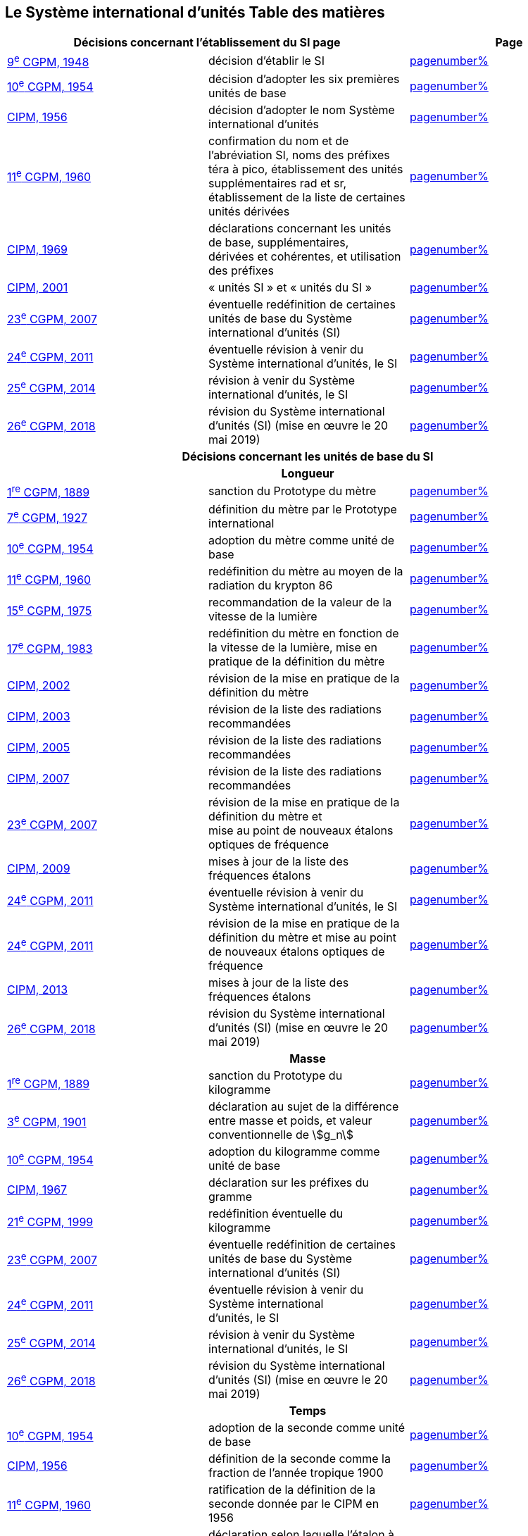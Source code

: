 
<<<

== Le Système international d’unités Table des matières

[cols="3",options="unnumbered"]
|===
2+h| *Décisions concernant l'établissement du SI page* h| Page

| <<cgpm9e1948,9^e^ CGPM, 1948>> | décision d'établir le SI | <<cgpm9e1948r6,pagenumber%>>

| <<cgpm10e1954,10^e^ CGPM, 1954>> | décision d'adopter les six premières unités de base | <<cgpm10e1954r6,pagenumber%>>

| <<cipm1956,CIPM, 1956>> | décision d'adopter le nom Système international d'unités | <<cipm1956r3,pagenumber%>>

| <<cgpm11e1960,11^e^ CGPM, 1960>> | confirmation du nom et de l'abréviation SI, noms des préfixes téra à pico, établissement des unités supplémentaires rad et sr, établissement de la liste de certaines unités dérivées | <<cgpm11e1960r12,pagenumber%>>

| <<cipm1969,CIPM, 1969>> | déclarations concernant les unités de base, supplémentaires, +
dérivées et cohérentes, et utilisation des préfixes | <<cipm1969r1,pagenumber%>>

| <<cipm2001,CIPM, 2001>> | « unités SI » et « unités du SI » | <<cipm-unites-si,pagenumber%>>

| <<cgpm23e2007,23^e^ CGPM, 2007>> | éventuelle redéfinition de certaines unités de base du Système international d'unités (SI) | <<cgpm23e2007r12,pagenumber%>>

| <<cgpm24e2011,24^e^ CGPM, 2011>> | éventuelle révision à venir du Système international d'unités, le SI | <<cgpm24e2011r1,pagenumber%>>

| <<cgpm25e2014,25^e^ CGPM, 2014>> | révision à venir du Système international d'unités, le SI | <<cgpm25e2014r1,pagenumber%>>

| <<cgpm26th2018,26^e^ CGPM, 2018>> | révision du Système international d'unités (SI) (mise en œuvre le 20 mai 2019) | <<cgpm26th2018r1,pagenumber%>>

3+h| *Décisions concernant les unités de base du SI*
3+h| *Longueur*

| <<cgpm1re1889,1^re^ CGPM, 1889>> | sanction du Prototype du mètre | <<cgpm1re1889sanction,pagenumber%>>

| <<cgpm7e1927,7^e^ CGPM, 1927>> | définition du mètre par le Prototype international | <<cgpm7e1927metre,pagenumber%>>

| <<cgpm10e1954,10^e^ CGPM, 1954>> | adoption du mètre comme unité de base | <<cgpm10e1954r6,pagenumber%>>

| <<cgpm11e1960,11^e^ CGPM, 1960>> | redéfinition du mètre au moyen de la radiation du krypton 86 | <<cgpm11e1960r6,pagenumber%>>

| <<cgpm15e1975,15^e^ CGPM, 1975>> | recommandation de la valeur de la vitesse de la lumière | <<cgpm15e1975r2,pagenumber%>>

| <<cgpm17e1983,17^e^ CGPM, 1983>> | redéfinition du mètre en fonction de la vitesse de la lumière, mise en pratique de la définition du mètre | <<cgpm17e1983r1,pagenumber%>>

| <<cipm2002,CIPM, 2002>> | révision de la mise en pratique de la définition du mètre | <<cipm2002r1,pagenumber%>>

| <<cipm2003,CIPM, 2003>> | révision de la liste des radiations recommandées | <<cipm2003r1,pagenumber%>>

| <<cipm2005,CIPM, 2005>> | révision de la liste des radiations recommandées | <<cipm2005r3,pagenumber%>>

| <<cipm2007,CIPM, 2007>> | révision de la liste des radiations recommandées | <<cipm2007r1,pagenumber%>>

| <<cgpm23e2007,23^e^ CGPM, 2007>> | révision de la mise en pratique de la définition du mètre et +
mise au point de nouveaux étalons optiques de fréquence | <<cgpm23e2007r9,pagenumber%>>

| <<cipm2009,CIPM, 2009>> | mises à jour de la liste des fréquences étalons | <<cipm2009r2,pagenumber%>>

| <<cgpm24e2011,24^e^ CGPM, 2011>> | éventuelle révision à venir du Système international d'unités, le SI | <<cgpm24e2011r1,pagenumber%>>

| <<cgpm24e2011,24^e^ CGPM, 2011>> | révision de la mise en pratique de la définition du mètre et mise au point de nouveaux étalons optiques de fréquence | <<cgpm24e2011r8,pagenumber%>>

| <<cipm2013,CIPM, 2013>> | mises à jour de la liste des fréquences étalons | <<cipm2013r1,pagenumber%>>

| <<cgpm26th2018,26^e^ CGPM, 2018>> | révision du Système international d'unités (SI) (mise en œuvre le 20 mai 2019) | <<cgpm26th2018r1,pagenumber%>>

3+h| *Masse*

| <<cgpm1re1889,1^re^ CGPM, 1889>> | sanction du Prototype du kilogramme | <<cgpm1re1889sanction,pagenumber%>>

| <<cgpm3e1901,3^e^ CGPM, 1901>> | déclaration au sujet de la différence entre masse et poids, et valeur conventionnelle de stem:[g_n] | <<cgpm3e1901mass,pagenumber%>>

| <<cgpm10e1954,10^e^ CGPM, 1954>> | adoption du kilogramme comme unité de base | <<cgpm10e1954r6,pagenumber%>>

| <<cipm1967,CIPM, 1967>> | déclaration sur les préfixes du gramme | <<cipm1967r2,pagenumber%>>

| <<cgpm21e1999,21^e^ CGPM, 1999>> | redéfinition éventuelle du kilogramme | <<cgpm21e1999r7,pagenumber%>>

| <<cgpm23e2007,23^e^ CGPM, 2007>> | éventuelle redéfinition de certaines unités de base du Système international d'unités (SI) | <<cgpm23e2007r12,pagenumber%>>

| <<cgpm24e2011,24^e^ CGPM, 2011>> | éventuelle révision à venir du Système international +
d'unités, le SI | <<cgpm24e2011r1,pagenumber%>>

| <<cgpm25e2014,25^e^ CGPM, 2014>> | révision à venir du Système international d'unités, le SI | <<cgpm25e2014r1,pagenumber%>>

| <<cgpm26th2018,26^e^ CGPM, 2018>> | révision du Système international d'unités (SI) (mise en œuvre le 20 mai 2019) | <<cgpm26th2018r1,pagenumber%>>

3+h| *Temps*

| <<cgpm10e1954,10^e^ CGPM, 1954>> | adoption de la seconde comme unité de base | <<cgpm10e1954r6,pagenumber%>>

| <<cipm1956,CIPM, 1956>> | définition de la seconde comme la fraction de l'année tropique 1900 | <<cipm1956r1,pagenumber%>>

| <<cgpm11e1960,11^e^ CGPM, 1960>> | ratification de la définition de la seconde donnée par le CIPM en 1956 | <<cgpm11e1960r9,pagenumber%>>

| <<cipm1964,CIPM, 1964>> | déclaration selon laquelle l'étalon à employer est +
la transition hyperfine du césium 133 | <<cipm1964freq,pagenumber%>>

| <<cgpm12e1964,12^e^ CGPM, 1964>> | pouvoir au CIPM de désigner les étalons de +
fréquence atomique et moléculaire à employer | <<cgpm12e1964r5,pagenumber%>>

| <<cgpm13e1967_68,13^e^ CGPM, 1967/68>> | définition de la seconde au moyen de la transition du césium | <<cgpm13e1968r1,pagenumber%>>

| <<ccds1970,CCDS, 1970>> | définition du Temps atomique international, TAI | <<ccds-tai-definition,pagenumber%>>

| <<cgpm14e1971,14^e^ CGPM, 1971>> | demande au CIPM de définir et d'établir le Temps atomique international, TAI | <<cgpm14e1971r1,pagenumber%>>

| <<cgpm15e1975,15^e^ CGPM, 1975>> | sanction du Temps universel coordonné, UTC | <<cgpm15e1975r5,pagenumber%>>

| <<cipm2006,CIPM, 2006>> | représentations secondaires de la seconde | <<cipm2006r1,pagenumber%>>

| <<cgpm23e2007,23^e^ CGPM, 2007>> | révision de la mise en pratique de la définition du mètre et mise au point de nouveaux étalons optiques de fréquence | <<cgpm23e2007r9,pagenumber%>>

| <<cipm2009,CIPM, 2009>> | mises à jour de la liste des fréquences étalons | <<cipm2009r2,pagenumber%>>

| <<cgpm24e2011,24^e^ CGPM, 2011>> | éventuelle révision à venir du Système international d'unités, le SI | <<cgpm24e2011r1,pagenumber%>>

| <<cgpm24e2011,24^e^ CGPM, 2011>> | révision de la mise en pratique de la définition du mètre et mise au point de nouveaux étalons optiques de fréquence | <<cgpm24e2011r8,pagenumber%>>

| <<cipm2013,CIPM, 2013>> | mises à jour de la liste des fréquences étalons | <<cipm2013r1,pagenumber%>>

| <<cipm2015,CIPM, 2015>> | mises à jour de la liste des fréquences étalons | <<cipm2015r2,pagenumber%>>

| <<cgpm26th2018,26^e^ CGPM, 2018>> | révision du Système international d'unités (SI) +
(mise en œuvre le 20 mai 2019) | <<cgpm26th2018r1,pagenumber%>>

3+h| *Unités électriques*

| <<cipm1946,CIPM, 1946>> | définition des unités électriques cohérentes dans le système +
d'unités MKS (mètre-kilogramme-seconde) +
(mise en œuvre le 1^er^ janvier 1948) | <<cipm1946r2,pagenumber%>>

| <<cgpm10e1954,10^e^ CGPM, 1954>> | adoption de l'ampère comme unité de base | <<cgpm10e1954r6,pagenumber%>>

| <<cgpm14e1971,14^e^ CGPM, 1971>> | adoption du nom siemens, symbole S, pour la conductance électrique | <<cgpm14e1971siemens,pagenumber%>>

| <<cgpm18e1987,18^e^ CGPM, 1987>> | ajustement prévu des représentations du volt et de l'ohm | <<cgpm18e1987r6,pagenumber%>>

| <<cipm1988,CIPM, 1988>> | définition de la valeur conventionnelle de la constante +
de Josephson (mise en œuvre le 1^er^ janvier 1990) | <<cipm1988r1,pagenumber%>>

| <<cipm1988,CIPM, 1988>> | définition de la valeur conventionnelle de la constante +
de von Klitzing (mise en œuvre le 1^er^ janvier 1990) | <<cipm1988r2,pagenumber%>>

| <<cgpm23e2007,23^e^ CGPM, 2007>> | éventuelle redéfinition de certaines unités de base +
du Système international d'unités (SI) | <<cgpm23e2007r12,pagenumber%>>

| <<cgpm24e2011,24^e^ CGPM, 2011>> | éventuelle révision à venir du Système international d'unités, le SI | <<cgpm24e2011r1,pagenumber%>>

| <<cgpm25e2014,25^e^ CGPM, 2014>> | révision à venir du Système international d'unités, le SI | <<cgpm25e2014r1,pagenumber%>>

| <<cgpm26th2018,26^e^ CGPM, 2018>> | révision du Système international d'unités (SI) +
(mise en œuvre le 20 mai 2019) | <<cgpm26th2018r1,pagenumber%>>

3+h| *Température thermodynamique*

| <<cgpm9e1948,9^e^ CGPM, 1948>> | adoption du point triple de l'eau comme point de référence pour +
la température thermodynamique, adoption du degré Celsius, +
et définition du zéro comme étant la température de référence +
inférieure de 0,01 degré à celle du point triple de l'eau | <<cgpm9e1948r3,pagenumber%>>

| <<cipm1948,CIPM, 1948>> | adoption du nom degré Celsius pour l'échelle de température Celsius | <<cipm1948,pagenumber%>>

| <<cgpm10e1954,10^e^ CGPM, 1954>> | définition de la température thermodynamique du point +
triple de l'eau à 273,16 degrés Kelvin exactement, +
définition de l'atmosphère normale | <<cgpm10e1954r3,pagenumber%>>

| <<cgpm10e1954,10^e^ CGPM, 1954>> | adoption du degré Kelvin comme unité de base | <<cgpm10e1954r6,pagenumber%>>

| <<cgpm13e1967_68,13^e^ CGPM, 1967/68>> | définition officielle du kelvin, symbole stem:[K] | <<cgpm13e1968r3,pagenumber%>>

| <<cipm1989,CIPM, 1989>> | Échelle internationale de température de 1990, EIT-90 | <<cipm1989r5,pagenumber%>>

| <<cipm2005,CIPM, 2005>> | note ajoutée à la définition du kelvin à propos de la +
composition isotopique de l'eau | <<cipm2005r2,pagenumber%>>

| <<cgpm23e2007,23^e^ CGPM, 2007>> | clarification de la définition du kelvin, unité de +
température thermodynamique | <<cgpm23e2007r10,pagenumber%>>

| <<cgpm23e2007,23^e^ CGPM, 2007>> | éventuelle redéfinition de certaines unités de base +
du Système international d'unités (SI) | <<cgpm23e2007r12,pagenumber%>>

| <<cgpm24e2011,24^e^ CGPM, 2011>> | éventuelle révision à venir du Système international d'unités, le SI | <<cgpm24e2011r1,pagenumber%>>

| <<cgpm25e2014,25^e^ CGPM, 2014>> | révision à venir du Système international d'unités, le SI | <<cgpm25e2014r1,pagenumber%>>

| <<cgpm26th2018,26^e^ CGPM, 2018>> | révision du Système international d'unités (SI) +
(mise en œuvre le 20 mai 2019) | <<cgpm26th2018r1,pagenumber%>>

3+h| *Quantité de matière*

| <<cgpm14e1971,14^e^ CGPM, 1971>> | définition de la mole, symbole mol, comme +
7^e^ unité de base, et règles d'utilisation | <<cgpm14e1971r3,pagenumber%>>

| <<cgpm21e1999,21^e^ CGPM, 1999>> | adoption du nom spécial katal, kat | <<cgpm21e1999r12,pagenumber%>>

| <<cgpm23e2007,23^e^ CGPM, 2007>> | éventuelle redéfinition de certaines unités de base +
du Système international d'unités (SI) | <<cgpm23e2007r12,pagenumber%>>

| <<cgpm24e2011,24^e^ CGPM, 2011>> | éventuelle révision à venir du Système international d'unités, le SI | <<cgpm24e2011r1,pagenumber%>>

| <<cgpm25e2014,25^e^ CGPM, 2014>> | révision à venir du Système international d'unités, le SI | <<cgpm25e2014r1,pagenumber%>>

| <<cgpm26th2018,26^e^ CGPM, 2018>> | révision du Système international d'unités (SI) +
(mise en œuvre le 20 mai 2019) | <<cgpm26th2018r1,pagenumber%>>

3+h| *Intensité lumineuse*

| <<cipm1946,CIPM, 1946>> | définition des unités photométriques, bougie nouvelle +
et lumen nouveau (mise en œuvre le 1^er^ janvier 1948) | <<cipm1946photo,pagenumber%>>

| <<cgpm10e1954,10^e^ CGPM, 1954>> | adoption de la candela comme unité de base | <<cgpm10e1954r6,pagenumber%>>

| <<cgpm13e1967_68,13^e^ CGPM, 1967/68>> | définition de la candela, symbole cd, en fonction du corps noir | <<cgpm13e1968r5,pagenumber%>>

| <<cgpm16e1979,16^e^ CGPM, 1979>> | redéfinition de la candela à partir d'un rayonnement monochromatique | <<cgpm16e1979r3,pagenumber%>>

| <<cgpm24e2011,24^e^ CGPM, 2011>> | éventuelle révision à venir du Système international d'unités, le SI | <<cgpm24e2011r1,pagenumber%>>

| <<cgpm26th2018,26^e^ CGPM, 2018>> | révision du Système international d'unités (SI) +
(mise en œuvre le 20 mai 2019) | <<cgpm26th2018r1,pagenumber%>>

3+h| *Décisions concernant les unités SI dérivées et les unités supplémentaires*
3+h| *Unités SI dérivées*

| <<cgpm12e1964,12^e^ CGPM, 1964>> | décision d'accepter de continuer à utiliser le curie +
comme unité en dehors du SI | <<cgpm12e1964r5,pagenumber%>>

| <<cgpm13e1967_68,13^e^ CGPM, 1967/68>> | exemples d'unités dérivées | <<cgpm13e1967r6,pagenumber%>>

| <<cgpm15e1975,15^e^ CGPM, 1975>> | adoption des noms spéciaux becquerel, Bq, et gray, Gy | <<cgpm15e1975r8_9,pagenumber%>>

| <<cgpm16e1979,16^e^ CGPM, 1979>> | adoption du nom spécial sievert, Sv | <<cgpm16e1979r5,pagenumber%>>

| <<cipm1984,CIPM, 1984>> | décision de clarifier les relations entre la dose absorbée +
(unité SI gray) et l'équivalent de dose (unité SI sievert) | <<cipm1984r1,pagenumber%>>

| <<cipm2002,CIPM, 2002>> | modification des relations entre la dose absorbée et l'équivalent de dose | <<cipm2002r2,pagenumber%>>

3+h| *Unités supplémentaires page*

| <<cipm1980,CIPM, 1980>> | décision d'interpréter les unités supplémentaires +
comme des unités dérivées sans dimension | <<cipm1980r1,pagenumber%>>

| <<cgpm20e1995,20^e^ CGPM, 1995>> | décision de supprimer la classe des unités supplémentaires, et confirmation de l'interprétation du CIPM selon laquelle ce sont des unités dérivées sans dimension | <<cgpm20e1995r8,pagenumber%>>

3+h| *Décisions concernant la terminologie et approbation des unités en usage avec le SI*
3+h| *Préfixes SI*

| <<cgpm12e1964,12^e^ CGPM, 1964>> | décision d'ajouter femto et atto à la liste des préfixes | <<cgpm12e1964r8,pagenumber%>>

| <<cgpm15e1975,15^e^ CGPM, 1975>> | décision d'ajouter péta et exa à la liste des préfixes | <<cgpm15e1975r10,pagenumber%>>

| <<cgpm19e1991,19^e^ CGPM, 1991>> | décision d'ajouter zetta, zepto, yotta et yocto à la liste des préfixes | <<cgpm19e1991r4,pagenumber%>>

3+h| *Symboles d'unités et nombres*

| <<cgpm9e1948,9^e^ CGPM, 1948>> | décision sur les règles d'écriture des symboles d'unités et des nombres | <<cgpm9e1948r7,pagenumber%>>

3+h| *Noms d'unités*

| <<cgpm13e1967_68,13^e^ CGPM, 1967/68>> | abrogation de l'utilisation du micron et de la bougie nouvelle comme unités en usage avec le SI | <<cgpm13e1968r7,pagenumber%>>

3+h| *Séparateur décimal*

| <<cgpm22e2003,22^e^ CGPM, 2003>> | décision d'autoriser l'usage du point ou de la virgule +
sur la ligne comme séparateur décimal | <<cgpm22e2003r10,pagenumber%>>

3+h| *Unités en usage avec le SI un exemple, le litre*

| <<cgpm3e1901,3^e^ CGPM, 1901>> | définition du litre comme le volume d'un 1 kg d'eau | <<cgpm3e1901litre,pagenumber%>>

| <<cgpm11e1960,11^e^ CGPM, 1960>> | demande au CIPM d'étudier la différence +
entre le décimètre cube et le litre | <<cgpm11e1960r13,pagenumber%>>

| <<cipm1961,CIPM, 1961>> | recommandation d'exprimer les volumes en unités SI et non en litres | <<cipm1961litre,pagenumber%>>

| <<cgpm12e1964,12^e^ CGPM, 1964>> | abrogation de la précédente définition du litre et +
recommandation d'utiliser le litre comme nom spécial +
donné au décimètre cube | <<cgpm12e1964r6,pagenumber%>>

| <<cgpm16e1979,16^e^ CGPM, 1979>> | décision, à titre exceptionnel, d'autoriser les deux +
symboles L et l pour le litre | <<cgpm16e1979r6,pagenumber%>>
|===

<<<
